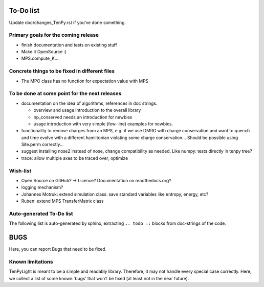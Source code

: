 To-Do list
==========
Update doc/changes_TenPy.rst if you've done something.

Primary goals for the coming release
------------------------------------
- finish documentation and tests on existing stuff
- Make it OpenSource :)
- MPS.compute_K....


Concrete things to be fixed in different files
----------------------------------------------
- The MPO class has no function for expectation value with MPS


To be done at some point for the next releases
----------------------------------------------
- documentation on the idea of algorithms, references in doc strings.

  - overview and usage introduction to the overall library
  - np_conserved needs an introduction for newbies
  - usage introduction with very simple (few-line) examples for newbies.

- functionality to remove charges from an MPS, 
  e.g. if we use DMRG with charge conservation and want to quench and time evolve 
  with a different hamiltonian violating some charge conservation...
  Should be possible using Site.perm correctly...
- suggest installing nose2 instead of nose, change compatibility as needed. Like numpy: tests directly in tenpy tree?
- trace: allow multiple axes to be traced over; optimize


Wish-list
---------
- Open Source on GitHub? -> Licence? Documentation on readthedocs.org?
- logging mechanism?
- Johannes Motruk: extend simulation class: save standard variables like entropy, energy, etc?
- Ruben: extend MPS TransferMatrix class

Auto-generated To-Do list
-------------------------
The following list is auto-generated by sphinx, extracting ``.. todo ::`` blocks from doc-strings of the code.

.. todolist ::

.. _buglist:

BUGS
====
Here, you can report Bugs that need to be fixed.


Known limitations
-----------------
TenPyLight is meant to be a simple and readably library. Therefore, it may not handle every special case correctly.
Here, we collect a list of some known 'bugs' that won't be fixed (at least not in the near future).

